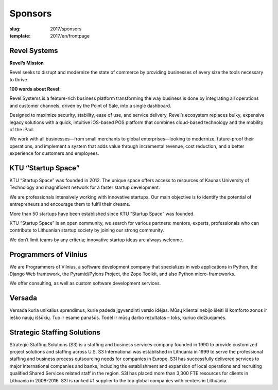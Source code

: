 Sponsors
################

:slug: 2017/sponsors
:template: 2017/en/frontpage



Revel Systems
=============

**Revel’s Mission**

Revel seeks to disrupt and modernize the state of commerce by providing
businesses of every size the tools necessary to thrive.
 
**100 words about Revel:**
 
Revel Systems is a feature-rich business platform transforming the way business
is done by integrating all operations and customer channels, driven by the
Point of Sale, into a single dashboard.

Designed to maximize security, stability, ease of use, and service delivery,
Revel’s ecosystem replaces bulky, expensive legacy solutions with a quick,
intuitive iOS-based POS platform that combines cloud-based technology and the
mobility of the iPad.

We work with all businesses—from small merchants to global enterprises—looking
to modernize, future-proof their operations, and implement a system that adds
value through incremental revenue, cost reduction, and a better experience for
customers and employees.


KTU “Startup Space”
===================

KTU “Startup Space” was founded in 2012. The unique space offers access to
resources of Kaunas University of Technology and magnificent network for a
faster startup development. 

We are professionals intensively working with innovative startups. Our main
objective is to identify the potential of entrepreneurs and encourage them to
fulfil their dreams.

More than 50 startups have been established since KTU “Startup Space” was
founded. 

KTU “Startup Space” is an open community, we search for various partners:
mentors, experts, professionals who can contribute to Lithuanian startup
society by joining our strong community.

We don’t limit teams by any criteria; innovative startup ideas are always
welcome.


Programmers of Vilnius
======================

We are Programmers of Vilnius, a software development company that specializes
in web applications in Python, the Django Web framework, the Pyramid/Pylons
Project, the Zope Toolkit, and also Python micro-frameworks.

We offer consulting, as well as custom software development services.


Versada
=======

Versada kuria unikalius sprendimus, kurie padeda įgyvendinti verslo idėjas.
Mūsų klientai nebijo išeiti iš komforto zonos ir ieško naujų iššūkių. Tuo ir
esame panašūs. Todėl ir mūsų darbo rezultatas – toks, kuriuo didžiuojamės.


Strategic Staffing Solutions
============================

Strategic Staffing Solutions (S3) is a staffing and business services company
founded in 1990 to provide customized project solutions and staffing across
U.S. S3 International was established in Lithuania in 1999 to serve the
professional staffing and business process outsourcing needs for companies in
Europe. S3I has successfully delivered services to major international
companies and banks, including the establishment and expansion of local
operations and recruiting qualified Shared Services related staff in the
region. S3I has placed more than 3,300 FTE resources for clients in Lithuania
in 2008-2016. S3I is ranked #1 supplier to the top global companies with
centers in Lithuania. 
